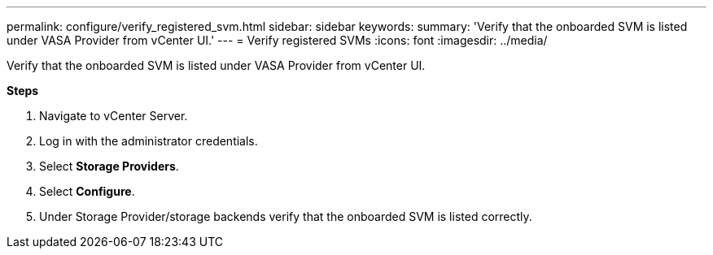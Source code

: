 ---
permalink: configure/verify_registered_svm.html
sidebar: sidebar
keywords:
summary: 'Verify that the onboarded SVM is listed under VASA Provider from vCenter UI.'
---
= Verify registered SVMs
:icons: font
:imagesdir: ../media/

[.lead]
Verify that the onboarded SVM is listed under VASA Provider from vCenter UI.

*Steps*

.	Navigate to vCenter Server.
.	Log in with the administrator credentials. 
.	Select *Storage Providers*. 
.	Select *Configure*. 
.	Under Storage Provider/storage backends verify that the onboarded SVM is listed correctly.
